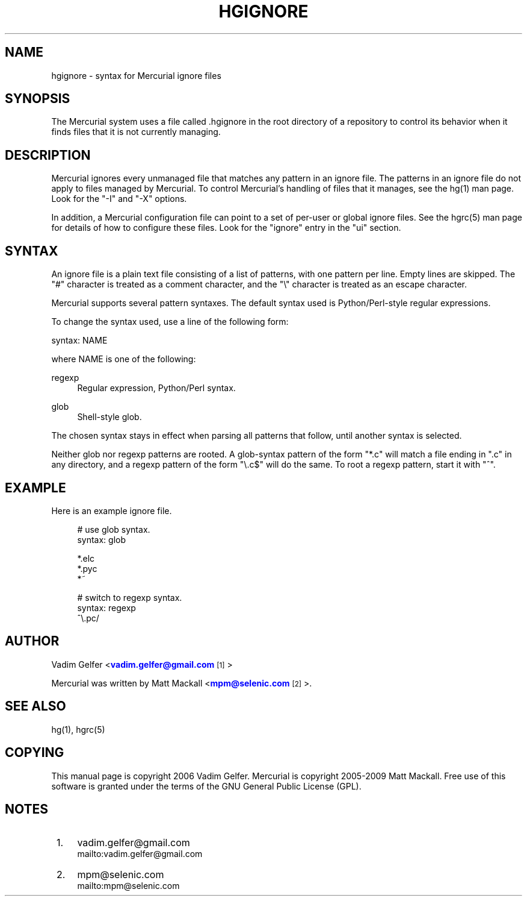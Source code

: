 '\" t
.\"     Title: hgignore
.\"    Author: [see the "AUTHOR" section]
.\" Generator: DocBook XSL Stylesheets v1.75.0 <http://docbook.sf.net/>
.\"      Date: 07/01/2009
.\"    Manual: Mercurial Manual
.\"    Source: Mercurial
.\"  Language: English
.\"
.TH "HGIGNORE" "5" "07/01/2009" "Mercurial" "Mercurial Manual"
.\" -----------------------------------------------------------------
.\" * set default formatting
.\" -----------------------------------------------------------------
.\" disable hyphenation
.nh
.\" disable justification (adjust text to left margin only)
.ad l
.\" -----------------------------------------------------------------
.\" * MAIN CONTENT STARTS HERE *
.\" -----------------------------------------------------------------
.SH "NAME"
hgignore \- syntax for Mercurial ignore files
.SH "SYNOPSIS"
.sp
The Mercurial system uses a file called \&.hgignore in the root directory of a repository to control its behavior when it finds files that it is not currently managing\&.
.SH "DESCRIPTION"
.sp
Mercurial ignores every unmanaged file that matches any pattern in an ignore file\&. The patterns in an ignore file do not apply to files managed by Mercurial\&. To control Mercurial\(cqs handling of files that it manages, see the hg(1) man page\&. Look for the "\-I" and "\-X" options\&.
.sp
In addition, a Mercurial configuration file can point to a set of per\-user or global ignore files\&. See the hgrc(5) man page for details of how to configure these files\&. Look for the "ignore" entry in the "ui" section\&.
.SH "SYNTAX"
.sp
An ignore file is a plain text file consisting of a list of patterns, with one pattern per line\&. Empty lines are skipped\&. The "#" character is treated as a comment character, and the "\e" character is treated as an escape character\&.
.sp
Mercurial supports several pattern syntaxes\&. The default syntax used is Python/Perl\-style regular expressions\&.
.sp
To change the syntax used, use a line of the following form:
.sp
syntax: NAME
.sp
where NAME is one of the following:
.PP
regexp
.RS 4
Regular expression, Python/Perl syntax\&.
.RE
.PP
glob
.RS 4
Shell\-style glob\&.
.RE
.sp
The chosen syntax stays in effect when parsing all patterns that follow, until another syntax is selected\&.
.sp
Neither glob nor regexp patterns are rooted\&. A glob\-syntax pattern of the form "*\&.c" will match a file ending in "\&.c" in any directory, and a regexp pattern of the form "\e\&.c$" will do the same\&. To root a regexp pattern, start it with "^"\&.
.SH "EXAMPLE"
.sp
Here is an example ignore file\&.
.sp
.if n \{\
.RS 4
.\}
.nf
# use glob syntax\&.
syntax: glob
.fi
.if n \{\
.RE
.\}
.sp
.if n \{\
.RS 4
.\}
.nf
*\&.elc
*\&.pyc
*~
.fi
.if n \{\
.RE
.\}
.sp
.if n \{\
.RS 4
.\}
.nf
# switch to regexp syntax\&.
syntax: regexp
^\e\&.pc/
.fi
.if n \{\
.RE
.\}
.SH "AUTHOR"
.sp
Vadim Gelfer <\m[blue]\fBvadim\&.gelfer@gmail\&.com\fR\m[]\&\s-2\u[1]\d\s+2>
.sp
Mercurial was written by Matt Mackall <\m[blue]\fBmpm@selenic\&.com\fR\m[]\&\s-2\u[2]\d\s+2>\&.
.SH "SEE ALSO"
.sp
hg(1), hgrc(5)
.SH "COPYING"
.sp
This manual page is copyright 2006 Vadim Gelfer\&. Mercurial is copyright 2005\-2009 Matt Mackall\&. Free use of this software is granted under the terms of the GNU General Public License (GPL)\&.
.SH "NOTES"
.IP " 1." 4
vadim.gelfer@gmail.com
.RS 4
\%mailto:vadim.gelfer@gmail.com
.RE
.IP " 2." 4
mpm@selenic.com
.RS 4
\%mailto:mpm@selenic.com
.RE
